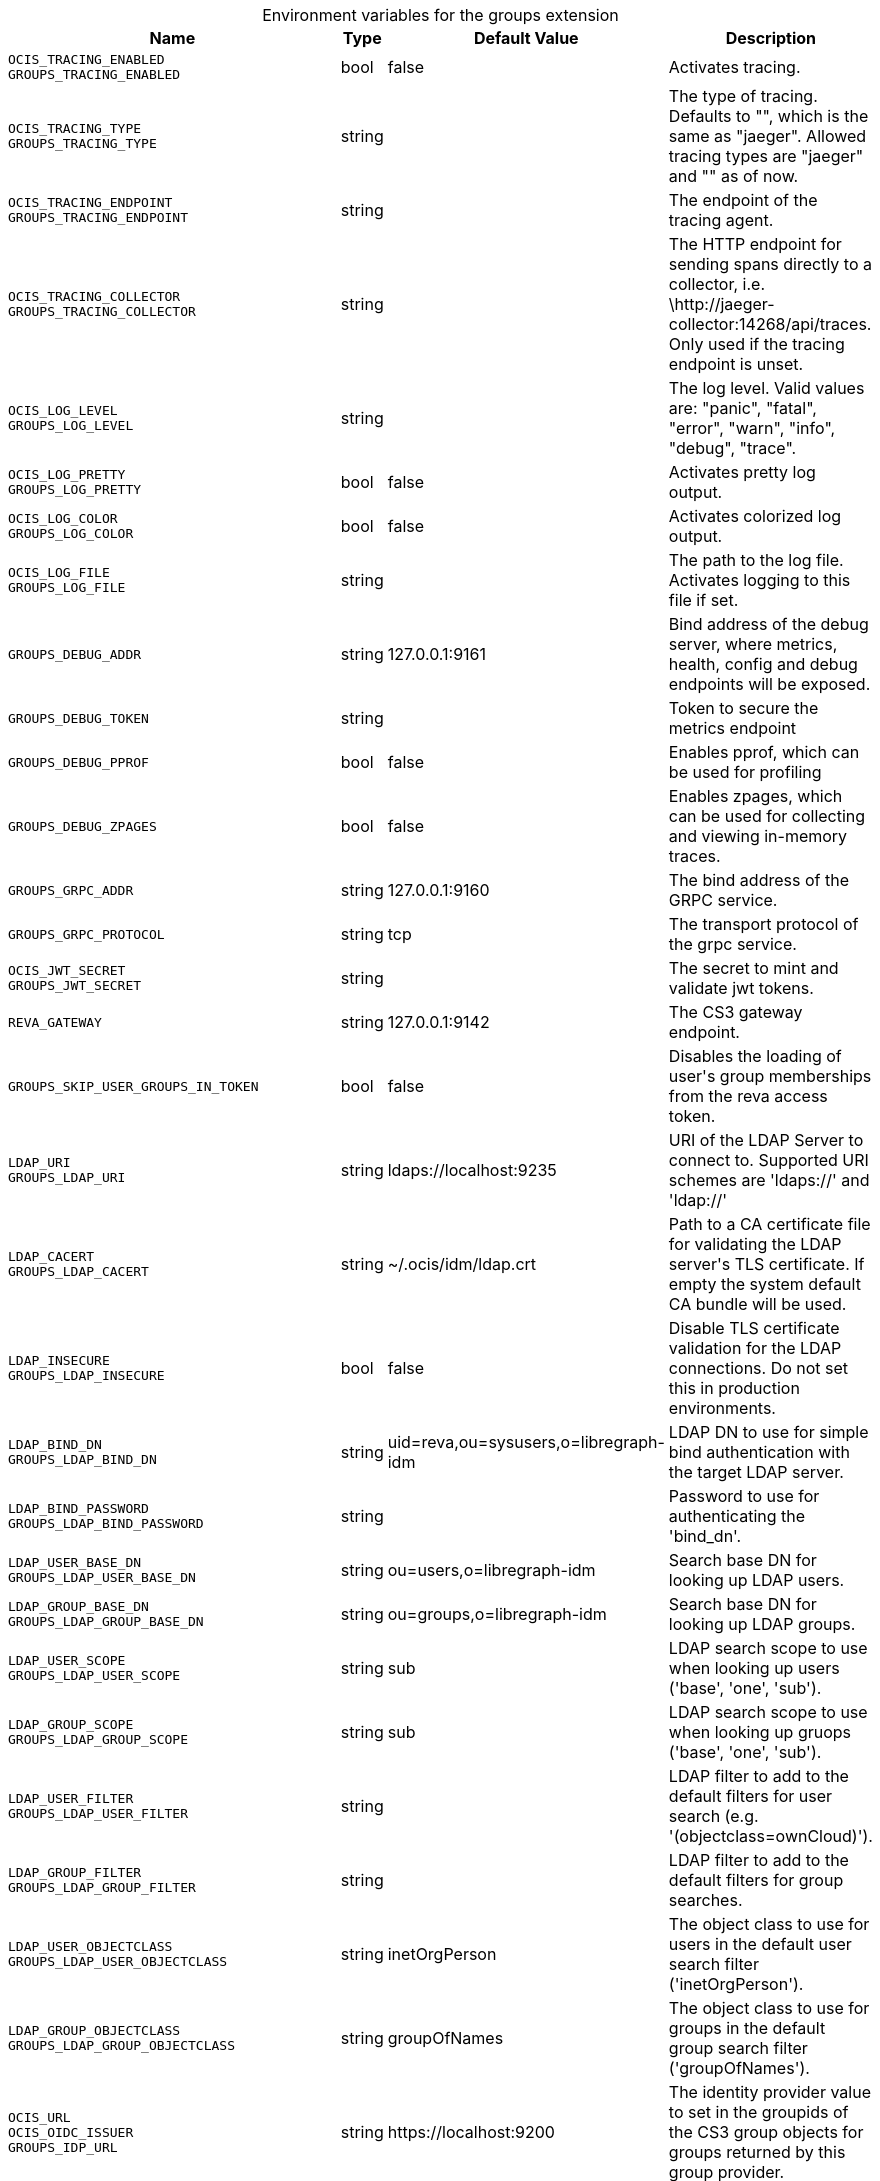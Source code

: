 [caption=]
.Environment variables for the groups extension
[width="100%",cols="~,~,~,~",options="header"]
|===
| Name
| Type
| Default Value
| Description

|`OCIS_TRACING_ENABLED` +
`GROUPS_TRACING_ENABLED`
| bool
a| [subs=-attributes]
pass:[false]
a| [subs=-attributes]
pass:[Activates tracing.]

|`OCIS_TRACING_TYPE` +
`GROUPS_TRACING_TYPE`
| string
a| [subs=-attributes]
pass:[]
a| [subs=-attributes]
pass:[The type of tracing. Defaults to "", which is the same as "jaeger". Allowed tracing types are "jaeger" and "" as of now.]

|`OCIS_TRACING_ENDPOINT` +
`GROUPS_TRACING_ENDPOINT`
| string
a| [subs=-attributes]
pass:[]
a| [subs=-attributes]
pass:[The endpoint of the tracing agent.]

|`OCIS_TRACING_COLLECTOR` +
`GROUPS_TRACING_COLLECTOR`
| string
a| [subs=-attributes]
pass:[]
a| [subs=-attributes]
pass:[The HTTP endpoint for sending spans directly to a collector, i.e. \http://jaeger-collector:14268/api/traces. Only used if the tracing endpoint is unset.]

|`OCIS_LOG_LEVEL` +
`GROUPS_LOG_LEVEL`
| string
a| [subs=-attributes]
pass:[]
a| [subs=-attributes]
pass:[The log level. Valid values are: "panic", "fatal", "error", "warn", "info", "debug", "trace".]

|`OCIS_LOG_PRETTY` +
`GROUPS_LOG_PRETTY`
| bool
a| [subs=-attributes]
pass:[false]
a| [subs=-attributes]
pass:[Activates pretty log output.]

|`OCIS_LOG_COLOR` +
`GROUPS_LOG_COLOR`
| bool
a| [subs=-attributes]
pass:[false]
a| [subs=-attributes]
pass:[Activates colorized log output.]

|`OCIS_LOG_FILE` +
`GROUPS_LOG_FILE`
| string
a| [subs=-attributes]
pass:[]
a| [subs=-attributes]
pass:[The path to the log file. Activates logging to this file if set.]

|`GROUPS_DEBUG_ADDR`
| string
a| [subs=-attributes]
pass:[127.0.0.1:9161]
a| [subs=-attributes]
pass:[Bind address of the debug server, where metrics, health, config and debug endpoints will be exposed.]

|`GROUPS_DEBUG_TOKEN`
| string
a| [subs=-attributes]
pass:[]
a| [subs=-attributes]
pass:[Token to secure the metrics endpoint]

|`GROUPS_DEBUG_PPROF`
| bool
a| [subs=-attributes]
pass:[false]
a| [subs=-attributes]
pass:[Enables pprof, which can be used for profiling]

|`GROUPS_DEBUG_ZPAGES`
| bool
a| [subs=-attributes]
pass:[false]
a| [subs=-attributes]
pass:[Enables zpages, which can be used for collecting and viewing in-memory traces.]

|`GROUPS_GRPC_ADDR`
| string
a| [subs=-attributes]
pass:[127.0.0.1:9160]
a| [subs=-attributes]
pass:[The bind address of the GRPC service.]

|`GROUPS_GRPC_PROTOCOL`
| string
a| [subs=-attributes]
pass:[tcp]
a| [subs=-attributes]
pass:[The transport protocol of the grpc service.]

|`OCIS_JWT_SECRET` +
`GROUPS_JWT_SECRET`
| string
a| [subs=-attributes]
pass:[]
a| [subs=-attributes]
pass:[The secret to mint and validate jwt tokens.]

|`REVA_GATEWAY`
| string
a| [subs=-attributes]
pass:[127.0.0.1:9142]
a| [subs=-attributes]
pass:[The CS3 gateway endpoint.]

|`GROUPS_SKIP_USER_GROUPS_IN_TOKEN`
| bool
a| [subs=-attributes]
pass:[false]
a| [subs=-attributes]
pass:[Disables the loading of user's group memberships from the reva access token.]

|`LDAP_URI` +
`GROUPS_LDAP_URI`
| string
a| [subs=-attributes]
pass:[ldaps://localhost:9235]
a| [subs=-attributes]
pass:[URI of the LDAP Server to connect to. Supported URI schemes are 'ldaps://' and 'ldap://']

|`LDAP_CACERT` +
`GROUPS_LDAP_CACERT`
| string
a| [subs=-attributes]
pass:[~/.ocis/idm/ldap.crt]
a| [subs=-attributes]
pass:[Path to a CA certificate file for validating the LDAP server's TLS certificate. If empty the system default CA bundle will be used.]

|`LDAP_INSECURE` +
`GROUPS_LDAP_INSECURE`
| bool
a| [subs=-attributes]
pass:[false]
a| [subs=-attributes]
pass:[Disable TLS certificate validation for the LDAP connections. Do not set this in production environments.]

|`LDAP_BIND_DN` +
`GROUPS_LDAP_BIND_DN`
| string
a| [subs=-attributes]
pass:[uid=reva,ou=sysusers,o=libregraph-idm]
a| [subs=-attributes]
pass:[LDAP DN to use for simple bind authentication with the target LDAP server.]

|`LDAP_BIND_PASSWORD` +
`GROUPS_LDAP_BIND_PASSWORD`
| string
a| [subs=-attributes]
pass:[]
a| [subs=-attributes]
pass:[Password to use for authenticating the 'bind_dn'.]

|`LDAP_USER_BASE_DN` +
`GROUPS_LDAP_USER_BASE_DN`
| string
a| [subs=-attributes]
pass:[ou=users,o=libregraph-idm]
a| [subs=-attributes]
pass:[Search base DN for looking up LDAP users.]

|`LDAP_GROUP_BASE_DN` +
`GROUPS_LDAP_GROUP_BASE_DN`
| string
a| [subs=-attributes]
pass:[ou=groups,o=libregraph-idm]
a| [subs=-attributes]
pass:[Search base DN for looking up LDAP groups.]

|`LDAP_USER_SCOPE` +
`GROUPS_LDAP_USER_SCOPE`
| string
a| [subs=-attributes]
pass:[sub]
a| [subs=-attributes]
pass:[LDAP search scope to use when looking up users ('base', 'one', 'sub').]

|`LDAP_GROUP_SCOPE` +
`GROUPS_LDAP_GROUP_SCOPE`
| string
a| [subs=-attributes]
pass:[sub]
a| [subs=-attributes]
pass:[LDAP search scope to use when looking up gruops ('base', 'one', 'sub').]

|`LDAP_USER_FILTER` +
`GROUPS_LDAP_USER_FILTER`
| string
a| [subs=-attributes]
pass:[]
a| [subs=-attributes]
pass:[LDAP filter to add to the default filters for user search (e.g. '(objectclass=ownCloud)').]

|`LDAP_GROUP_FILTER` +
`GROUPS_LDAP_GROUP_FILTER`
| string
a| [subs=-attributes]
pass:[]
a| [subs=-attributes]
pass:[LDAP filter to add to the default filters for group searches.]

|`LDAP_USER_OBJECTCLASS` +
`GROUPS_LDAP_USER_OBJECTCLASS`
| string
a| [subs=-attributes]
pass:[inetOrgPerson]
a| [subs=-attributes]
pass:[The object class to use for users in the default user search filter ('inetOrgPerson').]

|`LDAP_GROUP_OBJECTCLASS` +
`GROUPS_LDAP_GROUP_OBJECTCLASS`
| string
a| [subs=-attributes]
pass:[groupOfNames]
a| [subs=-attributes]
pass:[The object class to use for groups in the default group search filter ('groupOfNames').]

|`OCIS_URL` +
`OCIS_OIDC_ISSUER` +
`GROUPS_IDP_URL`
| string
a| [subs=-attributes]
pass:[https://localhost:9200]
a| [subs=-attributes]
pass:[The identity provider value to set in the groupids of the CS3 group objects for groups returned by this group provider.]

|`LDAP_USER_SCHEMA_ID` +
`GROUPS_LDAP_USER_SCHEMA_ID`
| string
a| [subs=-attributes]
pass:[ownclouduuid]
a| [subs=-attributes]
pass:[LDAP Attribute to use as the unique id for users. This should be a stable globally unique id (e.g. a UUID).]

|`LDAP_USER_SCHEMA_ID_IS_OCTETSTRING` +
`GROUPS_LDAP_USER_SCHEMA_ID_IS_OCTETSTRING`
| bool
a| [subs=-attributes]
pass:[false]
a| [subs=-attributes]
pass:[Set this to true if the defined 'id' attribute for users is of the 'OCTETSTRING' syntax. This is e.g. required when using the 'objectGUID' attribute of Active Directory for the user ids.]

|`LDAP_USER_SCHEMA_MAIL` +
`GROUPS_LDAP_USER_SCHEMA_MAIL`
| string
a| [subs=-attributes]
pass:[mail]
a| [subs=-attributes]
pass:[LDAP Attribute to use for the email address of users.]

|`LDAP_USER_SCHEMA_DISPLAYNAME` +
`GROUPS_LDAP_USER_SCHEMA_DISPLAYNAME`
| string
a| [subs=-attributes]
pass:[displayname]
a| [subs=-attributes]
pass:[LDAP Attribute to use for the displayname of users.]

|`LDAP_USER_SCHEMA_USERNAME` +
`GROUPS_LDAP_USER_SCHEMA_USERNAME`
| string
a| [subs=-attributes]
pass:[uid]
a| [subs=-attributes]
pass:[LDAP Attribute to use for username of users.]

|`LDAP_GROUP_SCHEMA_ID` +
`GROUPS_LDAP_GROUP_SCHEMA_ID`
| string
a| [subs=-attributes]
pass:[ownclouduuid]
a| [subs=-attributes]
pass:[LDAP Attribute to use as the unique id for groups. This should be a stable globally unique id (e.g. a UUID).]

|`LDAP_GROUP_SCHEMA_ID_IS_OCTETSTRING` +
`GROUPS_LDAP_GROUP_SCHEMA_ID_IS_OCTETSTRING`
| bool
a| [subs=-attributes]
pass:[false]
a| [subs=-attributes]
pass:[Set this to true if the defined 'id' attribute for groups is of the 'OCTETSTRING' syntax. This is e.g. required when using the 'objectGUID' attribute of Active Directory for the group ids.]

|`LDAP_GROUP_SCHEMA_MAIL` +
`GROUPS_LDAP_GROUP_SCHEMA_MAIL`
| string
a| [subs=-attributes]
pass:[mail]
a| [subs=-attributes]
pass:[LDAP Attribute to use for the email address of groups (can be empty).]

|`LDAP_GROUP_SCHEMA_DISPLAYNAME` +
`GROUPS_LDAP_GROUP_SCHEMA_DISPLAYNAME`
| string
a| [subs=-attributes]
pass:[cn]
a| [subs=-attributes]
pass:[LDAP Attribute to use for the displayname of groups (often the same as groupname attribute)]

|`LDAP_GROUP_SCHEMA_GROUPNAME` +
`GROUPS_LDAP_GROUP_SCHEMA_GROUPNAME`
| string
a| [subs=-attributes]
pass:[cn]
a| [subs=-attributes]
pass:[LDAP Attribute to use for the name of groups]

|`LDAP_GROUP_SCHEMA_MEMBER` +
`GROUPS_LDAP_GROUP_SCHEMA_MEMBER`
| string
a| [subs=-attributes]
pass:[member]
a| [subs=-attributes]
pass:[LDAP Attribute that is used for group members.]

|`GROUPS_OWNCLOUDSQL_DB_USERNAME`
| string
a| [subs=-attributes]
pass:[owncloud]
a| [subs=-attributes]
pass:[Database user to use for authenticating with the owncloud database.]

|`GROUPS_OWNCLOUDSQL_DB_PASSWORD`
| string
a| [subs=-attributes]
pass:[]
a| [subs=-attributes]
pass:[Password for the database user.]

|`GROUPS_OWNCLOUDSQL_DB_HOST`
| string
a| [subs=-attributes]
pass:[mysql]
a| [subs=-attributes]
pass:[Hostname of the database server.]

|`GROUPS_OWNCLOUDSQL_DB_PORT`
| int
a| [subs=-attributes]
pass:[3306]
a| [subs=-attributes]
pass:[Network port to use for the database connection.]

|`GROUPS_OWNCLOUDSQL_DB_NAME`
| string
a| [subs=-attributes]
pass:[owncloud]
a| [subs=-attributes]
pass:[Name of the owncloud database.]

|`GROUPS_OWNCLOUDSQL_IDP`
| string
a| [subs=-attributes]
pass:[https://localhost:9200]
a| [subs=-attributes]
pass:[The identity provider value to set in the userids of the CS3 user objects for users returned by this user provider.]

|`GROUPS_OWNCLOUDSQL_NOBODY`
| int64
a| [subs=-attributes]
pass:[90]
a| [subs=-attributes]
pass:[Fallback number if no numeric UID and GID properties are provided.]

|`GROUPS_OWNCLOUDSQL_JOIN_USERNAME`
| bool
a| [subs=-attributes]
pass:[false]
a| [subs=-attributes]
pass:[Join the user properties table to read usernames (boolean)]

|`GROUPS_OWNCLOUDSQL_JOIN_OWNCLOUD_UUID`
| bool
a| [subs=-attributes]
pass:[false]
a| [subs=-attributes]
pass:[Join the user properties table to read user ids (boolean).]

|`GROUPS_OWNCLOUDSQL_ENABLE_MEDIAL_SEARCH`
| bool
a| [subs=-attributes]
pass:[false]
a| [subs=-attributes]
pass:[Allow 'medial search' when searching for users instead of just doing a prefix search. (Allows finding 'Alice' when searching for 'lic'.)]
|===

Since Version: `+` added, `-` deprecated
